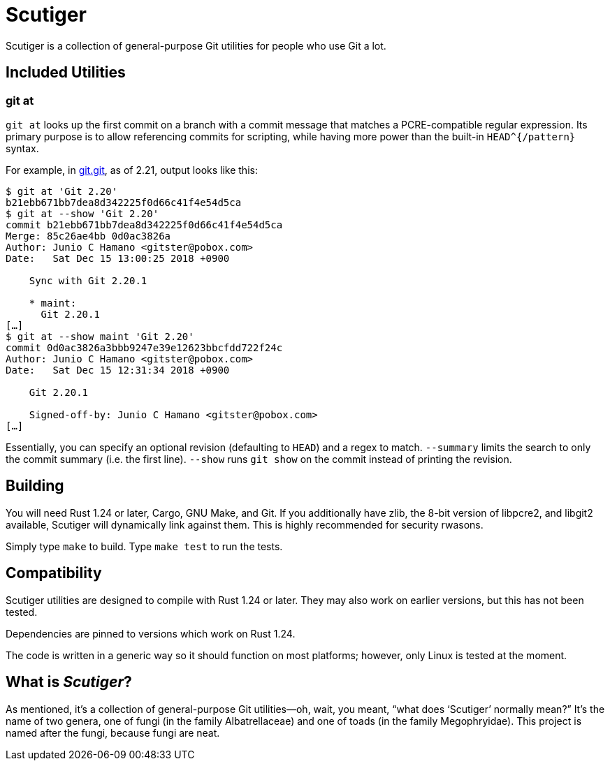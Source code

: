 = Scutiger

Scutiger is a collection of general-purpose Git utilities for people who use Git
a lot.

== Included Utilities

=== git at

`git at` looks up the first commit on a branch with a commit message that
matches a PCRE-compatible regular expression. Its primary purpose is to allow
referencing commits for scripting, while having more power than the built-in
`HEAD^{/pattern}` syntax.

For example, in https://github.com/git.git[git.git], as of 2.21, output looks
like this:

[source,shell]
----
$ git at 'Git 2.20'
b21ebb671bb7dea8d342225f0d66c41f4e54d5ca
$ git at --show 'Git 2.20'
commit b21ebb671bb7dea8d342225f0d66c41f4e54d5ca
Merge: 85c26ae4bb 0d0ac3826a
Author: Junio C Hamano <gitster@pobox.com>
Date:   Sat Dec 15 13:00:25 2018 +0900

    Sync with Git 2.20.1

    * maint:
      Git 2.20.1
[…]
$ git at --show maint 'Git 2.20'
commit 0d0ac3826a3bbb9247e39e12623bbcfdd722f24c
Author: Junio C Hamano <gitster@pobox.com>
Date:   Sat Dec 15 12:31:34 2018 +0900

    Git 2.20.1

    Signed-off-by: Junio C Hamano <gitster@pobox.com>
[…]
----

Essentially, you can specify an optional revision (defaulting to `HEAD`) and a
regex to match. `--summary` limits the search to only the commit summary (i.e.
the first line). `--show` runs `git show` on the commit instead of printing the
revision.

== Building

You will need Rust 1.24 or later, Cargo, GNU Make, and Git. If you additionally
have zlib, the 8-bit version of libpcre2, and libgit2 available, Scutiger will
dynamically link against them. This is highly recommended for security rwasons.

Simply type `make` to build. Type `make test` to run the tests.

== Compatibility

Scutiger utilities are designed to compile with Rust 1.24 or later. They may
also work on earlier versions, but this has not been tested.

Dependencies are pinned to versions which work on Rust 1.24.

The code is written in a generic way so it should function on most platforms;
however, only Linux is tested at the moment.

== What is _Scutiger_?

As mentioned, it's a collection of general-purpose Git utilities—oh, wait, you
meant, “what does ‘Scutiger’ normally mean?” It's the name of two genera, one of
fungi (in the family Albatrellaceae) and one of toads (in the family
Megophryidae). This project is named after the fungi, because fungi are neat.
